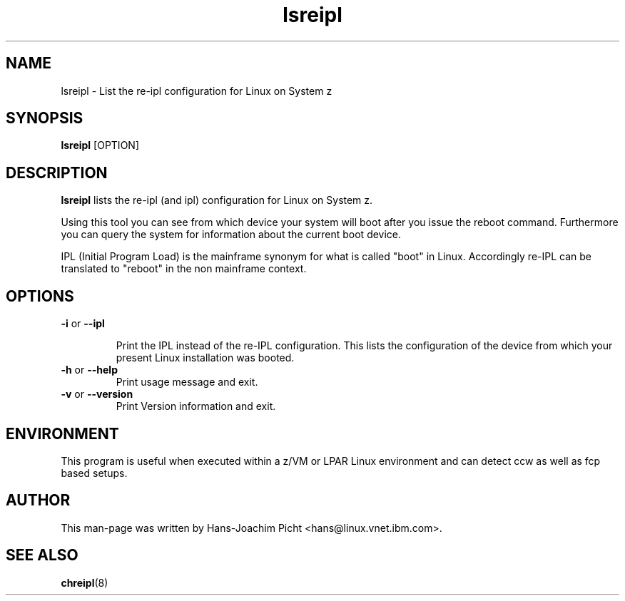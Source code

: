.TH lsreipl 8 "May 2008" "s390-tools"

.SH NAME
lsreipl \- List the re-ipl configuration for Linux on System z

.SH SYNOPSIS
\fBlsreipl\fR [OPTION]

.SH DESCRIPTION
\fBlsreipl\fR lists the re-ipl (and ipl) configuration for Linux on System z.

Using this tool you can see from which device your system will boot after you
issue the reboot command. Furthermore you can query the system for information
about the current boot device.

IPL (Initial Program Load) is the mainframe synonym for what is called
"boot" in Linux. Accordingly re-IPL can be translated to "reboot" in the non mainframe context.

.SH OPTIONS

.TP
\fB-i\fR or \fB--ipl\fR

Print the IPL instead of the re-IPL configuration. This lists the configuration of the device
from which your present Linux installation was booted.

.TP
\fB-h\fR or \fB--help\fR
Print usage message and exit.

.TP
\fB-v\fR or \fB--version\fR
Print Version information and exit.

.SH ENVIRONMENT

This program is useful when executed within a z/VM or LPAR Linux environment and
can detect ccw as well as fcp based setups.

.SH AUTHOR
This man-page was written by Hans-Joachim Picht <hans@linux.vnet.ibm.com>.

.SH SEE ALSO
.BR chreipl (8)
